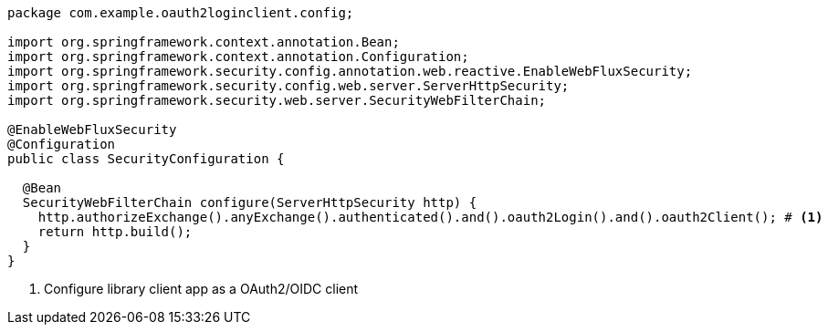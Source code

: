 [source,options="nowrap"]
----
package com.example.oauth2loginclient.config;

import org.springframework.context.annotation.Bean;
import org.springframework.context.annotation.Configuration;
import org.springframework.security.config.annotation.web.reactive.EnableWebFluxSecurity;
import org.springframework.security.config.web.server.ServerHttpSecurity;
import org.springframework.security.web.server.SecurityWebFilterChain;

@EnableWebFluxSecurity
@Configuration
public class SecurityConfiguration {

  @Bean
  SecurityWebFilterChain configure(ServerHttpSecurity http) {
    http.authorizeExchange().anyExchange().authenticated().and().oauth2Login().and().oauth2Client(); # <1>
    return http.build();
  }
}
----
<1> Configure library client app as a OAuth2/OIDC client

